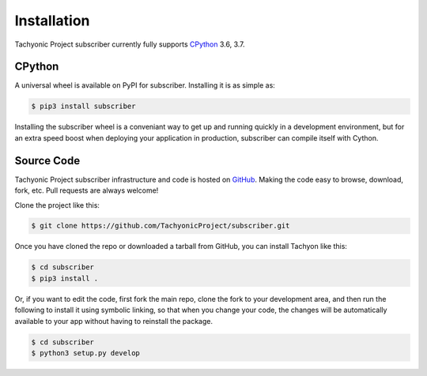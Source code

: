 Installation
============

Tachyonic Project subscriber currently fully supports `CPython <https://www.python.org/downloads/>`__ 3.6, 3.7.


CPython
--------

A universal wheel is available on PyPI for subscriber. Installing it is as simple as:

.. code:: bash

    $ pip3 install subscriber

Installing the subscriber wheel is a conveniant way to get up and running quickly
in a development environment, but for an extra speed boost when deploying your
application in production, subscriber can compile itself with Cython.

Source Code
-----------

Tachyonic Project subscriber infrastructure and code is hosted on `GitHub <https://github.com/TachyonicProject/subscriber>`_.
Making the code easy to browse, download, fork, etc. Pull requests are always
welcome!

Clone the project like this:

.. code:: bash

    $ git clone https://github.com/TachyonicProject/subscriber.git

Once you have cloned the repo or downloaded a tarball from GitHub, you
can install Tachyon like this:

.. code:: bash

    $ cd subscriber
    $ pip3 install .

Or, if you want to edit the code, first fork the main repo, clone the fork
to your development area, and then run the following to install it using
symbolic linking, so that when you change your code, the changes will be
automatically available to your app without having to reinstall the package.

.. code:: bash

    $ cd subscriber
    $ python3 setup.py develop
